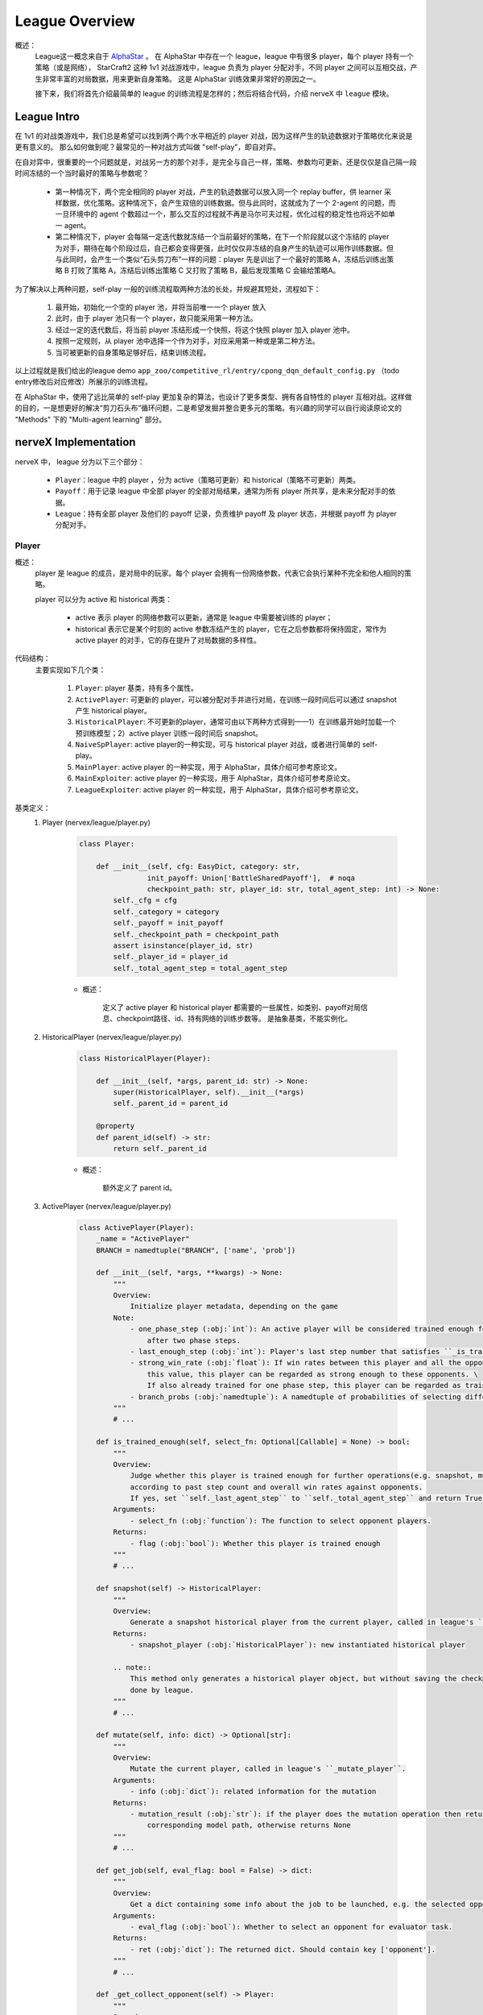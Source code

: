 League Overview
========================

概述：
    League这一概念来自于 `AlphaStar <../rl_warmup/algorithm/large-scale-rl.html#alphastar>`_  。
    在 AlphaStar 中存在一个 league，league 中有很多 player，每个 player 持有一个策略（或是网络），
    StarCraft2 这种 1v1 对战游戏中，league 负责为 player 分配对手，不同 player 之间可以互相交战，产生非常丰富的对局数据，用来更新自身策略。
    这是 AlphaStar 训练效果非常好的原因之一。

    接下来，我们将首先介绍最简单的 league 的训练流程是怎样的；然后将结合代码，介绍 nerveX 中 ``league`` 模块。


League Intro
-------------

在 1v1 的对战类游戏中，我们总是希望可以找到两个两个水平相近的 player 对战，因为这样产生的轨迹数据对于策略优化来说是更有意义的。
那么如何做到呢？最常见的一种对战方式叫做 "self-play"，即自对弈。

在自对弈中，很重要的一个问题就是，对战另一方的那个对手，是完全与自己一样，策略、参数均可更新，还是仅仅是自己隔一段时间冻结的一个当时最好的策略与参数呢？

    - 第一种情况下，两个完全相同的 player 对战，产生的轨迹数据可以放入同一个 replay buffer，供 learner 采样数据，优化策略。这种情况下，会产生双倍的训练数据。但与此同时，这就成为了一个 2-agent 的问题，而一旦环境中的 agent 个数超过一个，那么交互的过程就不再是马尔可夫过程，优化过程的稳定性也将远不如单一 agent。
    - 第二种情况下，player 会每隔一定迭代数就冻结一个当前最好的策略，在下一个阶段就以这个冻结的 player 为对手，期待在每个阶段过后，自己都会变得更强，此时仅仅非冻结的自身产生的轨迹可以用作训练数据。但与此同时，会产生一个类似“石头剪刀布”一样的问题：player 先是训出了一个最好的策略 A，冻结后训练出策略 B 打败了策略 A，冻结后训练出策略 C 又打败了策略 B，最后发现策略 C 会输给策略A。

为了解决以上两种问题，self-play 一般的训练流程取两种方法的长处，并规避其短处，流程如下：

    1. 最开始，初始化一个空的 player 池，并将当前唯一一个 player 放入
    2. 此时，由于 player 池只有一个 player，故只能采用第一种方法。
    3. 经过一定的迭代数后，将当前 player 冻结形成一个快照，将这个快照 player 加入 player 池中。
    4. 按照一定规则，从 player 池中选择一个作为对手，对应采用第一种或是第二种方法。
    5. 当可被更新的自身策略足够好后，结束训练流程。

以上过程就是我们给出的league demo ``app_zoo/competitive_rl/entry/cpong_dqn_default_config.py`` （todo entry修改后对应修改）所展示的训练流程。

在 AlphaStar 中，使用了远比简单的 self-play 更加复杂的算法，也设计了更多类型、拥有各自特性的 player 互相对战。这样做的目的，一是想更好的解决“剪刀石头布”循环问题，二是希望发掘并整合更多元的策略。有兴趣的同学可以自行阅读原论文的 "Methods" 下的 "Multi-agent learning" 部分。


nerveX Implementation
------------------------

nerveX 中， league 分为以下三个部分：

    - ``Player``：league 中的 player ，分为 active（策略可更新）和 historical（策略不可更新）两类。
    - ``Payoff``：用于记录 league 中全部 player 的全部对局结果，通常为所有 player 所共享，是未来分配对手的依据。
    - ``League``：持有全部 player 及他们的 payoff 记录，负责维护 payoff 及 player 状态，并根据 payoff 为 player 分配对手。

Player
~~~~~~~~~~~~

概述：
    player 是 league 的成员，是对局中的玩家。每个 player 会拥有一份网络参数，代表它会执行某种不完全和他人相同的策略。

    player 可以分为 active 和 historical 两类：

        - active 表示 player 的网络参数可以更新，通常是 league 中需要被训练的 player；
        - historical 表示它是某个时刻的 active 参数冻结产生的 player，它在之后参数都将保持固定，常作为 active player 的对手，它的存在提升了对局数据的多样性。

代码结构：
    主要实现如下几个类：

        1. ``Player``: player 基类，持有多个属性。
        2. ``ActivePlayer``: 可更新的 player，可以被分配对手并进行对局，在训练一段时间后可以通过 snapshot 产生 historical player。
        3. ``HistoricalPlayer``: 不可更新的player，通常可由以下两种方式得到——1）在训练最开始时加载一个预训练模型；2）active player 训练一段时间后 snapshot。
        4. ``NaiveSpPlayer``: active player的一种实现，可与 historical player 对战，或者进行简单的 self-play。
        5. ``MainPlayer``: active player 的一种实现，用于 AlphaStar，具体介绍可参考原论文。
        6. ``MainExploiter``: active player 的一种实现，用于 AlphaStar，具体介绍可参考原论文。
        7. ``LeagueExploiter``: active player 的一种实现，用于 AlphaStar，具体介绍可参考原论文。

基类定义：
    1. Player (nervex/league/player.py)

        .. code:: python

            class Player:

                def __init__(self, cfg: EasyDict, category: str,
                            init_payoff: Union['BattleSharedPayoff'],  # noqa
                            checkpoint_path: str, player_id: str, total_agent_step: int) -> None:
                    self._cfg = cfg
                    self._category = category
                    self._payoff = init_payoff
                    self._checkpoint_path = checkpoint_path
                    assert isinstance(player_id, str)
                    self._player_id = player_id
                    self._total_agent_step = total_agent_step

        - 概述：

            定义了 active player 和 historical player 都需要的一些属性，如类别、payoff对局信息、checkpoint路径、id、持有网络的训练步数等。
            是抽象基类，不能实例化。

    2. HistoricalPlayer (nervex/league/player.py)

        .. code:: python

            class HistoricalPlayer(Player):

                def __init__(self, *args, parent_id: str) -> None:
                    super(HistoricalPlayer, self).__init__(*args)
                    self._parent_id = parent_id

                @property
                def parent_id(self) -> str:
                    return self._parent_id

        - 概述：

            额外定义了 parent id。

    3. ActivePlayer (nervex/league/player.py)

        .. code:: python

            class ActivePlayer(Player):
                _name = "ActivePlayer"
                BRANCH = namedtuple("BRANCH", ['name', 'prob'])

                def __init__(self, *args, **kwargs) -> None:
                    """
                    Overview:
                        Initialize player metadata, depending on the game
                    Note:
                        - one_phase_step (:obj:`int`): An active player will be considered trained enough for snapshot \
                            after two phase steps.
                        - last_enough_step (:obj:`int`): Player's last step number that satisfies ``_is_trained_enough``.
                        - strong_win_rate (:obj:`float`): If win rates between this player and all the opponents are greater than
                            this value, this player can be regarded as strong enough to these opponents. \
                            If also already trained for one phase step, this player can be regarded as trained enough for snapshot.
                        - branch_probs (:obj:`namedtuple`): A namedtuple of probabilities of selecting different opponent branch.
                    """
                    # ...

                def is_trained_enough(self, select_fn: Optional[Callable] = None) -> bool:
                    """
                    Overview:
                        Judge whether this player is trained enough for further operations(e.g. snapshot, mutate...)
                        according to past step count and overall win rates against opponents.
                        If yes, set ``self._last_agent_step`` to ``self._total_agent_step`` and return True; otherwise return False.
                    Arguments:
                        - select_fn (:obj:`function`): The function to select opponent players.
                    Returns:
                        - flag (:obj:`bool`): Whether this player is trained enough
                    """
                    # ...

                def snapshot(self) -> HistoricalPlayer:
                    """
                    Overview:
                        Generate a snapshot historical player from the current player, called in league's ``_snapshot``.
                    Returns:
                        - snapshot_player (:obj:`HistoricalPlayer`): new instantiated historical player

                    .. note::
                        This method only generates a historical player object, but without saving the checkpoint, which should be
                        done by league.
                    """
                    # ...

                def mutate(self, info: dict) -> Optional[str]:
                    """
                    Overview:
                        Mutate the current player, called in league's ``_mutate_player``.
                    Arguments:
                        - info (:obj:`dict`): related information for the mutation
                    Returns:
                        - mutation_result (:obj:`str`): if the player does the mutation operation then returns the
                            corresponding model path, otherwise returns None
                    """
                    # ...

                def get_job(self, eval_flag: bool = False) -> dict:
                    """
                    Overview:
                        Get a dict containing some info about the job to be launched, e.g. the selected opponent.
                    Arguments:
                        - eval_flag (:obj:`bool`): Whether to select an opponent for evaluator task.
                    Returns:
                        - ret (:obj:`dict`): The returned dict. Should contain key ['opponent'].
                    """
                    # ...

                def _get_collect_opponent(self) -> Player:
                    """
                    Overview:
                        Select an opponent according to the player's ``branch_probs``.
                    Returns:
                        - opponent (:obj:`Player`): Selected opponent.
                    """
                    # ...

                def _get_players(self, select_fn: Callable) -> List[Player]:
                    """
                    Overview:
                        Get a list of players in the league (shared_payoff), selected by ``select_fn`` .
                    Arguments:
                        - select_fn (:obj:`function`): players in the returned list must satisfy this function
                    Returns:
                        - players (:obj:`list`): a list of players that satisfies ``select_fn``
                    """
                    # ...

                def _get_opponent(self, players: list, p: Optional[np.ndarray] = None) -> Player:
                    """
                    Overview:
                        Get one opponent player from list ``players`` according to probability ``p``.
                    Arguments:
                        - players (:obj:`list`): a list of players that can select opponent from
                        - p (:obj:`np.ndarray`): the selection probability of each player, should have the same size as \
                            ``players``. If you don't need it and set None, it would select uniformly by default.
                    Returns:
                        - opponent_player (:obj:`Player`): a random chosen opponent player according to probability
                    """
                    # ...

                def increment_eval_difficulty(self) -> bool:
                    """
                    Overview:
                        When evaluating, active player will choose a specific builtin opponent difficulty.
                        This method is used to increment the difficulty.
                        It is usually called after the easier builtin bot is already been beaten by this player.
                    Returns:
                        - increment_or_not (:obj:`bool`): True means difficulty is incremented; \
                            False means difficulty is already the hardest.
                    """
                    # ...

        - 概述：

            league 在被 commander 调用需要生成新的 collect job 时，将调用指定 player 的 ``get_job`` 方法，获取其对手。
            在 collector 开始执行任务后，learner 利用产生的数据训练自身，训练一段时间后，会通过 commander 告知 league，
            然后 league 调用指定 player 的 ``is_trained_enough`` 方法，判断当前产生数据的 collector 所持有的策略是否相对更新了较多：
            若是，则可以 ``snapshot`` 及 ``mutate``。

        - 类接口方法：
            1. ``__init__``: 初始化
            2. ``is_trained_enough``: 是否得到了足够的训练，根据step数判定。
            3. ``snapshot``: 冻结此时的网络参数，产生一个historical player并返回。
            4. ``mutate``: 变异，比如可以对参数进行一些重置。
            5. ``get_job``: 获取任务，调用 ``_get_job_opponent`` 获取对手。
        
        - 需要用户实现的方法：

            ``ActivePlayer`` 中没有实现具体的寻找对手的方法。寻找对手的逻辑为：首先一类 active player 应当会根据一种或多种不同的策略选择对手的类别，比如 ``NaiveSpPlayer`` 有 50% 的概率进行简单的 self-play，还有 50% 的概率从所有 Historical player 中任选一个。
            
            为了实现该过程，需要在 config 和类方法两处进行对应实现。下面依然以 ``NaiveSpPlayer`` 为例。
            
            1. config

                .. code:: python

                    # in nervex/config/league.py
                    naive_sp_player=dict(
                        # ...
                        branch_probs=dict(
                            pfsp=0.5,
                            sp=0.5,
                        ),
                    )
                
            2. ``NaiveSpPlayer`` 中实现的两个方法

                .. code:: python
                    
                    class NaiveSpPlayer(ActivePlayer):
                        
                        def _pfsp_branch(self) -> HistoricalPlayer:
                        """
                        Overview:
                            Select prioritized fictitious self-play opponent, should be a historical player.
                        Returns:
                            - player (:obj:`HistoricalPlayer`): The selected historical player.
                        """
                        # ...
                        return self._get_opponent(historical, p)

                    def _sp_branch(self) -> ActivePlayer:
                        """
                        Overview:
                            Select normal self-play opponent
                        """
                        return self


Payoff
~~~~~~~~

概述：
    payoff 用于记录以往对局的结果，该结果对于未来分配对手有着重要意义。
    例如，在对战的环境中，胜率是选择对手时的考量指标之一，payoff 便可以计算 league 中任意两个 player 间的胜率。

代码结构：
    主要分为如下两个子模块：

        1. ``BattleRecordDict``: 继承自 dict，记录两个 player 间的对局情况。初始化时将四个 key ['wins', 'draws', 'losses', 'games']的 value 置为0。
        2. ``BattleSharedPayoff``: 利用 ``BattleRecordDict``，可记录 league 中任意两个 player 之间的对战结果，并计算胜率。


League
~~~~~~~~

概述：
    league 是管理 player 及他们之间关系 （使用payoff），可统筹为 player 分配工作的类。
    一般由 Commander 持有一个，用于在对战类环境中生成 collector task 中，找到合适的两个 player 参与该对局。

基类定义：
    1. BaseLeague (nervex/league/base_league.py)

        .. code:: python

            class BaseLeague(ABC):
                """
                Overview:
                    League, proposed by Google Deepmind AlphaStar. Can manage multiple players in one league.
                Interface:
                    __init__, get_job_info, judge_snapshot, update_active_player, finish_job
                """

                def __init__(self, cfg: EasyDict) -> None:
                    """
                    Overview:
                        Initialization method.
                    Arguments:
                        - cfg (:obj:`EasyDict`): League config.
                    """
                    self._init_cfg(cfg)
                    # ...
                    self._init_players()

                @abstractmethod
                def _init_cfg(self, cfg: EasyDict) -> None:
                    """
                    Overview:
                        Initialize config ``self.cfg``.
                    """
                    raise NotImplementedError

                def _init_players(self) -> None:
                    """
                    Overview:
                        Initialize players (active & historical) in the league.
                    """
                    # Add different types of active players for each player category, according to ``cfg.active_players``.
                    # ...
                    # Add pretrain player as the initial HistoricalPlayer for each player category.
                    # ...

                def get_job_info(self, player_id: str = None, eval_flag: bool = False) -> dict:
                    """
                    Overview:
                        Get info of the job which is to be launched to an active player.
                    Arguments:
                        - player_id (:obj:`str`): The active player's id.
                        - eval_flag (:obj:`bool`): Whether this is an evaluation job.
                    Returns:
                        - job_info (:obj:`dict`): Job info. Should include keys ['lauch_player'].
                    """
                    # ...

                @abstractmethod
                def _get_job_info(self, player: ActivePlayer, eval_flag: bool = False) -> dict:
                    """
                    Overview:
                        Real get_job method. Called by ``_launch_job``.
                    Arguments:
                        - player (:obj:`ActivePlayer`): The active player to be launched a job.
                        - eval_flag (:obj:`bool`): Whether this is an evaluation job.
                    Returns:
                        - job_info (:obj:`dict`): Job info. Should include keys ['lauch_player'].
                    """
                    raise NotImplementedError

                def judge_snapshot(self, player_id: str) -> bool:
                    """
                    Overview:
                        Judge whether a player is trained enough for snapshot. If yes, call player's ``snapshot``, create a
                        historical player(prepare the checkpoint and add it to the shared payoff), then mutate it, and return True.
                        Otherwise, return False. 
                    Arguments:
                        - player_id (:obj:`ActivePlayer`): The active player's id.
                    Returns:
                        - snapshot_or_not (:obj:`dict`): Whether the active player is snapshotted.
                    """
                    # ...

                @abstractmethod
                def _mutate_player(self, player: ActivePlayer) -> None:
                    """
                    Overview:
                        Players have the probability to mutate, e.g. Reset network parameters.
                        Called by ``self._snapshot``.
                    Arguments:
                        - player (:obj:`ActivePlayer`): The active player that may mutate.
                    """
                    raise NotImplementedError

                def update_active_player(self, player_info: dict) -> None:
                    """
                    Overview:
                        Update an active player's info.
                    Arguments:
                        - player_info (:obj:`dict`): Info dict of the player which is to be updated, \
                            at least includs ['player_id', 'train_iteration']
                    """
                    # ...

                @abstractmethod
                def _update_player(self, player: ActivePlayer, player_info: dict) -> None:
                    """
                    Overview:
                        Update an active player. Called by ``self.update_active_player``.
                    Arguments:
                        - player (:obj:`ActivePlayer`): The active player that will be updated.
                        - player_info (:obj:`dict`): Info dict of the active player which is to be updated.
                    """
                    raise NotImplementedError

                def finish_job(self, job_info: dict) -> None:
                    """
                    Overview:
                        Finish current job. Update shared payoff to record the game results.
                    Arguments:
                        - job_info (:obj:`dict`): A dict containing job result information.
                    """
                    # ...

                @staticmethod
                def save_checkpoint(src_checkpoint, dst_checkpoint) -> None:
                    '''
                    Overview:
                        Copy a checkpoint from path ``src_checkpoint`` to path ``dst_checkpoint``.
                    Arguments:
                        - src_checkpoint (:obj:`str`): Source checkpoint's path, e.g. s3://alphastar_fake_data/ckpt.pth
                        - dst_checkpoint (:obj:`str`): Destination checkpoint's path, e.g. s3://alphastar_fake_data/ckpt.pth
                    '''
                    # ...


        - 概述：

            league 完全接受 commander 的命令，为 commander 在对战环境中提供对战双方的信息。

        - 类接口方法：
            1. ``__init__``: 初始化，在最前会调用 ``_init_cfg``，读取当前league的config；最后会调用 ``_init_league`` ，初始化league中的player。
            2. ``get_job_info``: commander 在准备为 collector 分配任务后，调用该方法得知此次任务由哪两个 player 执行。
            3. ``judge_snapshot``: 当 learner 利用数据更新自身策略后，player 持有的策略也会相应更新，在一定时间的训练后，commander 调用此方法判断 player 的策略是否得到了足够的训练。
            4. ``update_active_player``: 当 learner 训练后，或是 evaluator 结束评估后，更新对应 player 的模型步数或下一次 evaluate 中将选择的对手。
            5. ``finish_job``: 当 collector 任务结束后，更新 shared payoff 中的对战信息。

        - 需要用户实现的方法：

            ``_get_job_info`` (被 ``_launch_job`` 调用)，``_mutate_player`` (被 ``_snapshot`` 调用)，
            ``_update_player`` (被 ``update_active_player`` 调用)三个方法均为抽象方法，
            具体的实现方法可以参考 ``nervex/league/one_vs_one_league.py`` 中的 ``OneVsOneLeague``

